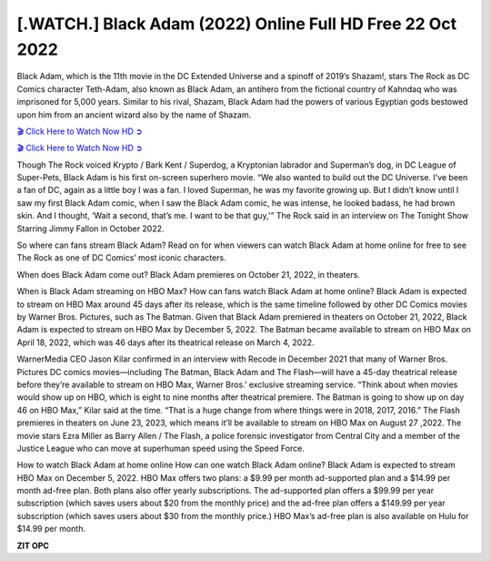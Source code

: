 [.WATCH.] Black Adam (2022) Online Full HD Free 22 Oct 2022
===================================

Black Adam, which is the 11th movie in the DC Extended Universe and a spinoff of 2019’s Shazam!, stars The Rock as DC Comics character Teth-Adam, also known as Black Adam, an antihero from the fictional country of Kahndaq who was imprisoned for 5,000 years. Similar to his rival, Shazam, Black Adam had the powers of various Egyptian gods bestowed upon him from an ancient wizard also by the name of Shazam.

`🎬 Click Here to Watch Now HD ➲ <https://moviepremium.xyz/en/movie/436270/black-adam>`_

`🎬 Click Here to Watch Now HD ➲ <https://moviepremium.xyz/en/movie/436270/black-adam>`_

Though The Rock voiced Krypto / Bark Kent / Superdog, a Kryptonian labrador and Superman’s dog, in DC League of Super-Pets, Black Adam is his first on-screen superhero movie. “We also wanted to build out the DC Universe. I’ve been a fan of DC, again as a little boy I was a fan. I loved Superman, he was my favorite growing up. But I didn’t know until I saw my first Black Adam comic, when I saw the Black Adam comic, he was intense, he looked badass, he had brown skin. And I thought, ‘Wait a second, that’s me. I want to be that guy,'” The Rock said in an interview on The Tonight Show Starring Jimmy Fallon in October 2022.

So where can fans stream Black Adam? Read on for when viewers can watch Black Adam at home online for free to see The Rock as one of DC Comics’ most iconic characters.

When does Black Adam come out?
Black Adam premieres on October 21, 2022, in theaters.

When is Black Adam streaming on HBO Max?
How can fans watch Black Adam at home online? Black Adam is expected to stream on HBO Max around 45 days after its release, which is the same timeline followed by other DC Comics movies by Warner Bros. Pictures, such as The Batman. Given that Black Adam premiered in theaters on October 21, 2022, Black Adam is expected to stream on HBO Max by December 5, 2022. The Batman became available to stream on HBO Max on April 18, 2022, which was 46 days after its theatrical release on March 4, 2022.

WarnerMedia CEO Jason Kilar confirmed in an interview with Recode in December 2021 that many of Warner Bros. Pictures DC comics movies—including The Batman, Black Adam and The Flash—will have a 45-day theatrical release before they’re available to stream on HBO Max, Warner Bros.’ exclusive streaming service. “Think about when movies would show up on HBO, which is eight to nine months after theatrical premiere. The Batman is going to show up on day 46 on HBO Max,” Kilar said at the time. “That is a huge change from where things were in 2018, 2017, 2016.” The Flash premieres in theaters on June 23, 2023, which means it’ll be available to stream on HBO Max on August 27 ,2022. The movie stars Ezra Miller as Barry Allen / The Flash, a police forensic investigator from Central City and a member of the Justice League who can move at superhuman speed using the Speed Force.

How to watch Black Adam at home online
How can one watch Black Adam online? Black Adam is expected to stream HBO Max on December 5, 2022. HBO Max offers two plans: a $9.99 per month ad-supported plan and a $14.99 per month ad-free plan. Both plans also offer yearly subscriptions. The ad-supported plan offers a $99.99 per year subscription (which saves users about $20 from the monthly price) and the ad-free plan offers a $149.99 per year subscription (which saves users about $30 from the monthly price.) HBO Max’s ad-free plan is also available on Hulu for $14.99 per month.

**ZIT OPC**
